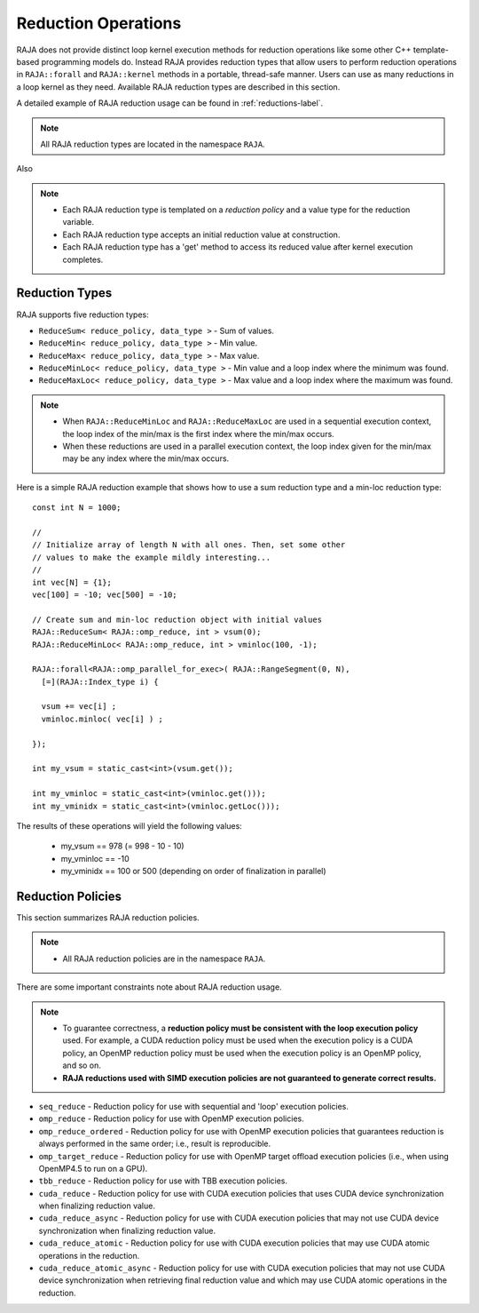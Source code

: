 .. ##
.. ## Copyright (c) 2016-18, Lawrence Livermore National Security, LLC.
.. ##
.. ## Produced at the Lawrence Livermore National Laboratory
.. ##
.. ## LLNL-CODE-689114
.. ##
.. ## All rights reserved.
.. ##
.. ## This file is part of RAJA.
.. ##
.. ## For details about use and distribution, please read RAJA/LICENSE.
.. ##

.. _reductions-label:

====================
Reduction Operations
====================

RAJA does not provide distinct loop kernel execution methods for
reduction operations like some other C++ template-based programming models do.
Instead RAJA provides reduction types that allow users to perform reduction 
operations in ``RAJA::forall`` and ``RAJA::kernel`` methods in a portable, 
thread-safe manner. Users can use as many reductions in a loop kernel
as they need. Available RAJA reduction types are described in this section.

A detailed example of RAJA reduction usage can be found in 
:ref:`reductions-label`.

.. note:: All RAJA reduction types are located in the namespace ``RAJA``.

Also

.. note:: * Each RAJA reduction type is templated on a *reduction policy* 
            and a value type for the reduction variable.
          * Each RAJA reduction type accepts an initial reduction value at
            construction.
          * Each RAJA reduction type has a 'get' method to access its reduced
            value after kernel execution completes.


----------------
Reduction Types
----------------

RAJA supports five reduction types:

* ``ReduceSum< reduce_policy, data_type >`` - Sum of values.

* ``ReduceMin< reduce_policy, data_type >`` - Min value.

* ``ReduceMax< reduce_policy, data_type >`` - Max value.

* ``ReduceMinLoc< reduce_policy, data_type >`` - Min value and a loop index where the minimum was found.

* ``ReduceMaxLoc< reduce_policy, data_type >`` - Max value and a loop index where the maximum was found.

.. note:: * When ``RAJA::ReduceMinLoc`` and ``RAJA::ReduceMaxLoc`` are used 
            in a sequential execution context, the loop index of the 
            min/max is the first index where the min/max occurs.
          * When these reductions are used in a parallel execution context, 
            the loop index given for the min/max may be any index where the
            min/max occurs. 

Here is a simple RAJA reduction example that shows how to use a sum reduction 
type and a min-loc reduction type::

  const int N = 1000;

  //
  // Initialize array of length N with all ones. Then, set some other
  // values to make the example mildly interesting...
  //
  int vec[N] = {1};
  vec[100] = -10; vec[500] = -10;

  // Create sum and min-loc reduction object with initial values
  RAJA::ReduceSum< RAJA::omp_reduce, int > vsum(0);
  RAJA::ReduceMinLoc< RAJA::omp_reduce, int > vminloc(100, -1);

  RAJA::forall<RAJA::omp_parallel_for_exec>( RAJA::RangeSegment(0, N),
    [=](RAJA::Index_type i) {

    vsum += vec[i] ;
    vminloc.minloc( vec[i] ) ;

  });

  int my_vsum = static_cast<int>(vsum.get());

  int my_vminloc = static_cast<int>(vminloc.get()));
  int my_vminidx = static_cast<int>(vminloc.getLoc()));

The results of these operations will yield the following values:

 * my_vsum == 978 (= 998 - 10 - 10)
 * my_vminloc == -10
 * my_vminidx == 100 or 500 (depending on order of finalization in parallel)

------------------
Reduction Policies
------------------

This section summarizes RAJA reduction policies.

.. note:: * All RAJA reduction policies are in the namespace ``RAJA``.

There are some important constraints note about RAJA reduction usage.

.. note:: * To guarantee correctness, a **reduction policy must be consistent
            with the loop execution policy** used. For example, a CUDA 
            reduction policy must be used when the execution policy is a 
            CUDA policy, an OpenMP reduction policy must be used when the 
            execution policy is an OpenMP policy, and so on.
          * **RAJA reductions used with SIMD execution policies are not 
            guaranteed to generate correct results.**

* ``seq_reduce``  - Reduction policy for use with sequential and 'loop' execution policies.

* ``omp_reduce``  - Reduction policy for use with OpenMP execution policies.

* ``omp_reduce_ordered``  - Reduction policy for use with OpenMP execution policies that guarantees reduction is always performed in the same order; i.e., result is reproducible.

* ``omp_target_reduce``  - Reduction policy for use with OpenMP target offload execution policies (i.e., when using OpenMP4.5 to run on a GPU).

* ``tbb_reduce``  - Reduction policy for use with TBB execution policies.

* ``cuda_reduce`` - Reduction policy for use with CUDA execution policies that uses CUDA device synchronization when finalizing reduction value.

* ``cuda_reduce_async`` - Reduction policy for use with CUDA execution policies that may not use CUDA device synchronization when finalizing reduction value.

* ``cuda_reduce_atomic`` - Reduction policy for use with CUDA execution policies that may use CUDA atomic operations in the reduction.

* ``cuda_reduce_atomic_async`` - Reduction policy for use with CUDA execution policies that may not use CUDA device synchronization when retrieving final reduction value and which may use CUDA atomic operations in the reduction.
